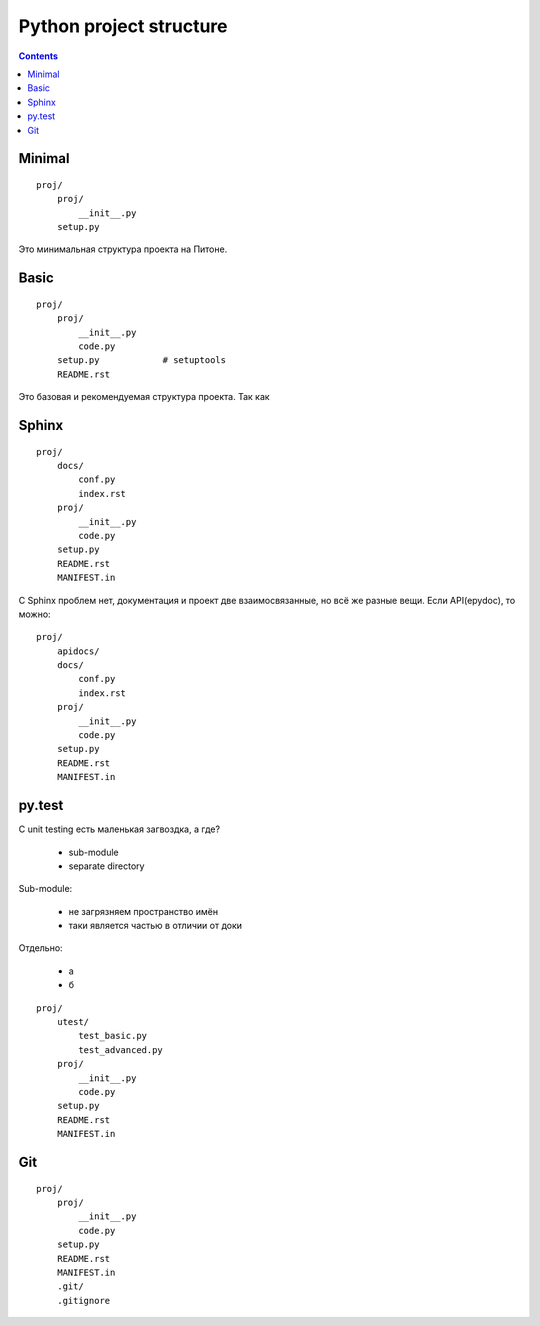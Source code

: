 Python project structure
========================

.. contents::


Minimal
-------
::

    proj/
        proj/
            __init__.py
        setup.py

Это минимальная структура проекта на Питоне.


Basic
-----
::

    proj/
        proj/
            __init__.py
            code.py
        setup.py            # setuptools
        README.rst

Это базовая и рекомендуемая структура проекта. Так как 


Sphinx
------
::

    proj/
        docs/
            conf.py
            index.rst
        proj/
            __init__.py
            code.py
        setup.py
        README.rst
        MANIFEST.in

С Sphinx проблем нет, документация и проект две взаимосвязанные, но всё же
разные вещи. Если API(epydoc), то можно::

    proj/
        apidocs/
        docs/
            conf.py
            index.rst
        proj/
            __init__.py
            code.py
        setup.py
        README.rst
        MANIFEST.in


py.test
-------

С unit testing есть маленькая загвоздка, а где?

  - sub-module
  - separate directory

Sub-module:

  - не загрязняем пространство имён
  - таки является частью в отличии от доки

Отдельно:

  - а
  - б

::

    proj/
        utest/
            test_basic.py
            test_advanced.py
        proj/
            __init__.py
            code.py
        setup.py
        README.rst
        MANIFEST.in

Git
---
::

    proj/
        proj/
            __init__.py
            code.py
        setup.py
        README.rst
        MANIFEST.in
        .git/
        .gitignore


